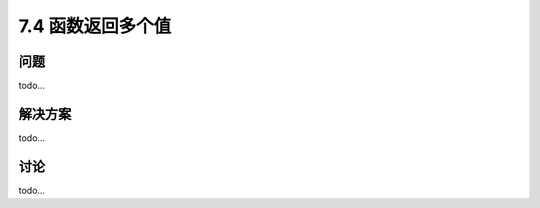 ============================
7.4 函数返回多个值
============================

----------
问题
----------
todo...

----------
解决方案
----------
todo...

----------
讨论
----------
todo...